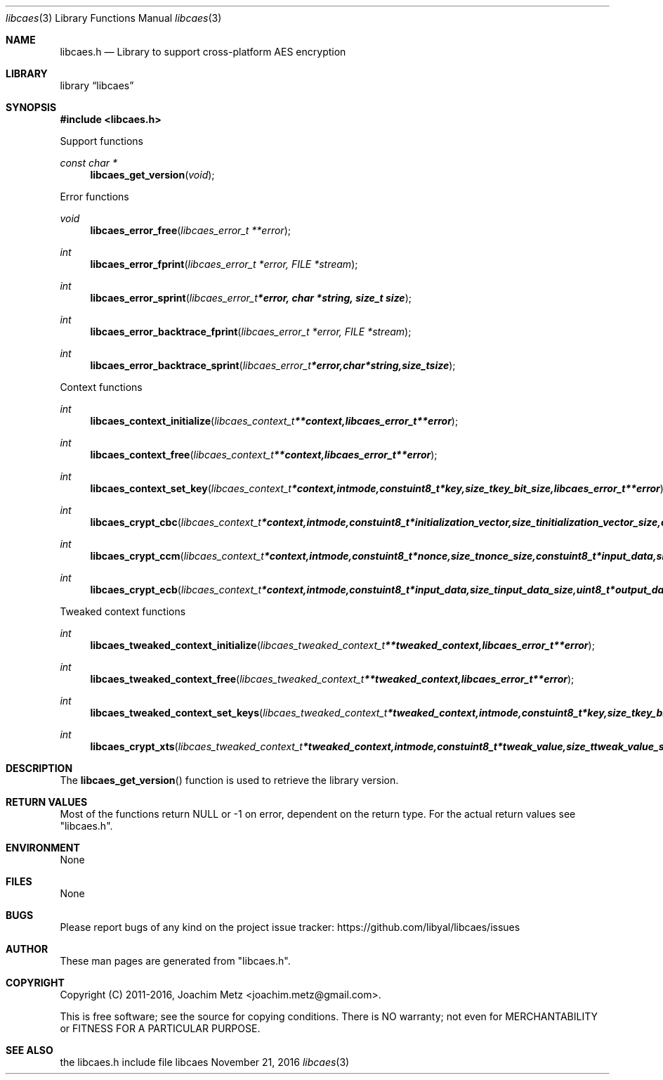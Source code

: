 .Dd November 21, 2016
.Dt libcaes 3
.Os libcaes
.Sh NAME
.Nm libcaes.h
.Nd Library to support cross-platform AES encryption
.Sh LIBRARY
.Lb libcaes
.Sh SYNOPSIS
.In libcaes.h
.Pp
Support functions
.Ft const char *
.Fn libcaes_get_version "void"
.Pp
Error functions
.Ft void
.Fn libcaes_error_free "libcaes_error_t **error"
.Ft int
.Fn libcaes_error_fprint "libcaes_error_t *error, FILE *stream"
.Ft int
.Fn libcaes_error_sprint "libcaes_error_t *error, char *string, size_t size"
.Ft int
.Fn libcaes_error_backtrace_fprint "libcaes_error_t *error, FILE *stream"
.Ft int
.Fn libcaes_error_backtrace_sprint "libcaes_error_t *error, char *string, size_t size"
.Pp
Context functions
.Ft int
.Fn libcaes_context_initialize "libcaes_context_t **context, libcaes_error_t **error"
.Ft int
.Fn libcaes_context_free "libcaes_context_t **context, libcaes_error_t **error"
.Ft int
.Fn libcaes_context_set_key "libcaes_context_t *context, int mode, const uint8_t *key, size_t key_bit_size, libcaes_error_t **error"
.Ft int
.Fn libcaes_crypt_cbc "libcaes_context_t *context, int mode, const uint8_t *initialization_vector, size_t initialization_vector_size, const uint8_t *input_data, size_t input_data_size, uint8_t *output_data, size_t output_data_size, libcaes_error_t **error"
.Ft int
.Fn libcaes_crypt_ccm "libcaes_context_t *context, int mode, const uint8_t *nonce, size_t nonce_size, const uint8_t *input_data, size_t input_data_size, uint8_t *output_data, size_t output_data_size, libcaes_error_t **error"
.Ft int
.Fn libcaes_crypt_ecb "libcaes_context_t *context, int mode, const uint8_t *input_data, size_t input_data_size, uint8_t *output_data, size_t output_data_size, libcaes_error_t **error"
.Pp
Tweaked context functions
.Ft int
.Fn libcaes_tweaked_context_initialize "libcaes_tweaked_context_t **tweaked_context, libcaes_error_t **error"
.Ft int
.Fn libcaes_tweaked_context_free "libcaes_tweaked_context_t **tweaked_context, libcaes_error_t **error"
.Ft int
.Fn libcaes_tweaked_context_set_keys "libcaes_tweaked_context_t *tweaked_context, int mode, const uint8_t *key, size_t key_bit_size, const uint8_t *tweak_key, size_t tweak_key_bit_size, libcaes_error_t **error"
.Ft int
.Fn libcaes_crypt_xts "libcaes_tweaked_context_t *tweaked_context, int mode, const uint8_t *tweak_value, size_t tweak_value_size, const uint8_t *input_data, size_t input_data_size, uint8_t *output_data, size_t output_data_size, libcaes_error_t **error"
.Sh DESCRIPTION
The
.Fn libcaes_get_version
function is used to retrieve the library version.
.Sh RETURN VALUES
Most of the functions return NULL or \-1 on error, dependent on the return type.
For the actual return values see "libcaes.h".
.Sh ENVIRONMENT
None
.Sh FILES
None
.Sh BUGS
Please report bugs of any kind on the project issue tracker: https://github.com/libyal/libcaes/issues
.Sh AUTHOR
These man pages are generated from "libcaes.h".
.Sh COPYRIGHT
Copyright (C) 2011-2016, Joachim Metz <joachim.metz@gmail.com>.

This is free software; see the source for copying conditions.
There is NO warranty; not even for MERCHANTABILITY or FITNESS FOR A PARTICULAR PURPOSE.
.Sh SEE ALSO
the libcaes.h include file
